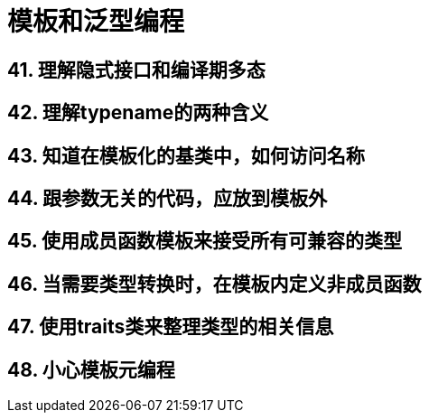 = 模板和泛型编程

== 41. 理解隐式接口和编译期多态

== 42. 理解typename的两种含义

== 43. 知道在模板化的基类中，如何访问名称

== 44. 跟参数无关的代码，应放到模板外

== 45. 使用成员函数模板来接受所有可兼容的类型

== 46. 当需要类型转换时，在模板内定义非成员函数

== 47. 使用traits类来整理类型的相关信息

== 48. 小心模板元编程